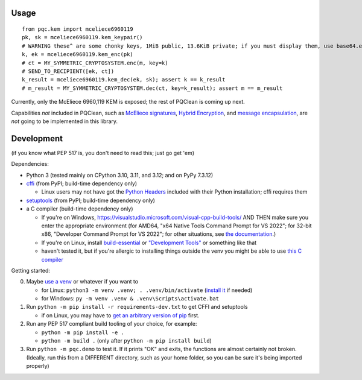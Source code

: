 Usage
=====

::

    from pqc.kem import mceliece6960119
    pk, sk = mceliece6960119.kem_keypair()
    # WARNING these^ are some chonky keys, 1MiB public, 13.6KiB private; if you must display them, use base64.encode(...)
    k, ek = mceliece6960119.kem_enc(pk)
    # ct = MY_SYMMETRIC_CRYPTOSYSTEM.enc(m, key=k)
    # SEND_TO_RECIPIENT([ek, ct])
    k_result = mceliece6960119.kem_dec(ek, sk); assert k == k_result
    # m_result = MY_SYMMETRIC_CRYPTOSYSTEM.dec(ct, key=k_result); assert m == m_result

Currently, only the McEliece 6960,119 KEM is exposed; the rest of PQClean is coming up next.

Capabilities *not* included in PQClean, such as `McEliece signatures`_, `Hybrid Encryption`_, and `message encapsulation`_, are *not* going to be implemented in this library.

Development
===========

(if you know what PEP 517 is, you don't need to read this; just go get 'em)

Dependencies:

- Python 3 (tested mainly on CPython 3.10, 3.11, and 3.12; and on PyPy 7.3.12)
- cffi_ (from PyPI; build-time dependency only)

  - Linux users may not have got the `Python Headers`_ included with their Python installation; cffi requires them

- setuptools_ (from PyPI; build-time dependency only)
- a C compiler (build-time dependency only)

  - If you're on Windows, https://visualstudio.microsoft.com/visual-cpp-build-tools/ AND THEN make sure you enter the appropriate environment (for AMD64, "x64 Native Tools Command Prompt for VS 2022"; for 32-bit x86, "Developer Command Prompt for VS 2022"; for other situations, see `the documentation <https://learn.microsoft.com/en-us/cpp/build/building-on-the-command-line?view=msvc-170>`_.)
  - If you're on Linux, install build-essential_ or `"Development Tools"`_ or something like that

  - haven't tested it, but if you're allergic to installing things outside the venv you might be able to use `this C compiler <https://pypi.org/project/ziglang/>`_

Getting started:

0. Maybe `use a venv <https://www.bitecode.dev/p/relieving-your-python-packaging-pain>`_ or whatever if you want to

   - for Linux: ``python3 -m venv .venv; . .venv/bin/activate`` (`install it <https://packages.ubuntu.com/jammy/python/python3-venv>`_ if needed)
   - for Windows: ``py -m venv .venv & .venv\Scripts\activate.bat``

1. Run ``python -m pip install -r requirements-dev.txt`` to get CFFI and setuptools

   - if on Linux, you may have to `get an arbitrary version of pip <https://packages.ubuntu.com/jammy/python/python3-pip>`_ first.

2. Run any PEP 517 compliant build tooling of your choice, for example:

   - ``python -m pip install -e .``
   - ``python -m build .`` (only after ``python -m pip install build``)

3. Run ``python -m pqc.demo`` to test it. If it prints "OK" and exits, the functions are almost certainly not broken. (Ideally, run this from a DIFFERENT directory, such as your home folder, so you can be sure it's being imported properly)

.. _cffi: https://cffi.readthedocs.io/en/release-1.16/
.. _setuptools: https://setuptools.pypa.io/en/stable/
.. _`Python Headers`: https://packages.ubuntu.com/jammy/python3-dev
.. _build-essential: https://packages.ubuntu.com/jammy/build-essential
.. _`"Development Tools"`: https://git.rockylinux.org/rocky/comps/-/blob/e6c8f29a7686326a731ea72b6caa06dabc7801b5/comps-rocky-9-lh.xml#L2169

.. _`McEliece Signatures`: https://inria.hal.science/inria-00072511
.. _`Hybrid Encryption`: https://en.wikipedia.org/wiki/Hybrid_encryption
.. _`message encapsulation`: https://en.wikipedia.org/wiki/Cryptographic_Message_Syntax
